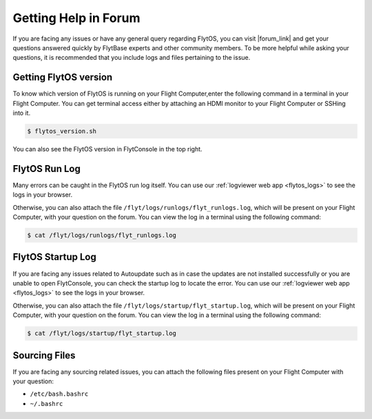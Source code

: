 .. _forum_help_troubleshooting:

Getting Help in Forum
=====================

If you are facing any issues or have any general query regarding FlytOS, you can visit |forum_link| and get your questions answered quickly by FlytBase experts and other community members. To be more helpful while asking your questions, it is recommended that you include logs and files pertaining to the issue.

.. |forum_link| raw:: html

   <a href="http://forums.flytbase.com" target="_blank">our forum</a>


.. _getting_flytos_version:

Getting FlytOS version
""""""""""""""""""""""

To know which version of FlytOS is running on your Flight Computer,enter the following command in a terminal in your Flight Computer. You can get terminal access either by attaching an HDMI monitor to your Flight Computer or SSHing into it.

.. code-block:: bash
    
    $ flytos_version.sh

You can also see the FlytOS version in FlytConsole in the top right. 

.. figure:: /_static/Images/FlytOSVersion.png
	:align: center 
	:scale: 60 %


.. _forum_run_log:

FlytOS Run Log
""""""""""""""

Many errors can be caught in the FlytOS run log itself. 
You can use our :ref:`logviewer web app <flytos_logs>` to see the logs in your browser.

Otherwise, you can also attach the file ``/flyt/logs/runlogs/flyt_runlogs.log``, which will be present on your Flight Computer, with your question on the forum. You can view the log in a terminal using the following command:

.. code-block:: bash
   
   $ cat /flyt/logs/runlogs/flyt_runlogs.log

.. _forum_startup_log:

FlytOS Startup Log
""""""""""""""""""

If you are facing any issues related to Autoupdate such as in case the updates are not installed successfully or you are unable to open FlytConsole, you can check the startup log to locate the error. 
You can use our :ref:`logviewer web app <flytos_logs>` to see the logs in your browser.

Otherwise, you can also attach the file ``/flyt/logs/startup/flyt_startup.log``, which will be present on your Flight Computer, with your question on the forum. You can view the log in a terminal using the following command:

.. code-block:: bash
   
   $ cat /flyt/logs/startup/flyt_startup.log

.. _forum_sourcing_files:

Sourcing Files
""""""""""""""

If you are facing any sourcing related issues, you can attach the following files present on your Flight Computer  with your question:

* ``/etc/bash.bashrc``
* ``~/.bashrc``

.. |br| raw:: html

   <br />
